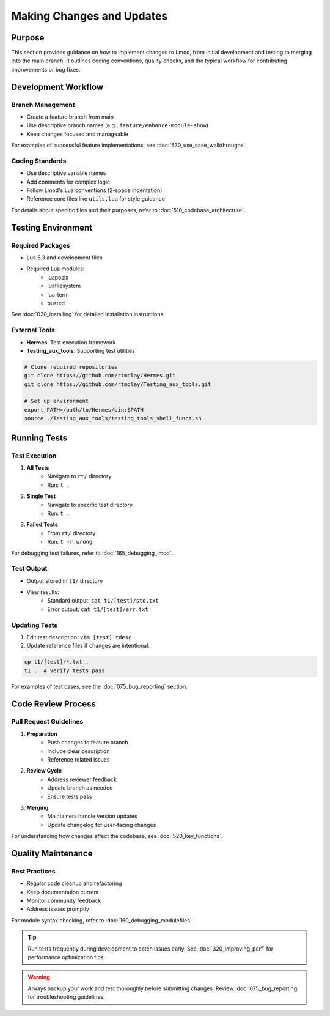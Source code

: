 Making Changes and Updates
========================

Purpose
-------
This section provides guidance on how to implement changes to Lmod, from initial development and testing to merging into the main branch. It outlines coding conventions, quality checks, and the typical workflow for contributing improvements or bug fixes.

Development Workflow
------------------

Branch Management
^^^^^^^^^^^^^^^
* Create a feature branch from main
* Use descriptive branch names (e.g., ``feature/enhance-module-show``)
* Keep changes focused and manageable

For examples of successful feature implementations, see :doc:`530_use_case_walkthroughs`.

Coding Standards
^^^^^^^^^^^^^
* Use descriptive variable names
* Add comments for complex logic
* Follow Lmod's Lua conventions (2-space indentation)
* Reference core files like ``utils.lua`` for style guidance

For details about specific files and their purposes, refer to :doc:`510_codebase_architecture`.

Testing Environment
-----------------

Required Packages
^^^^^^^^^^^^^^^
* Lua 5.3 and development files
* Required Lua modules:
    * luaposix
    * luafilesystem
    * lua-term
    * busted

See :doc:`030_installing` for detailed installation instructions.

External Tools
^^^^^^^^^^^^
* **Hermes**: Test execution framework
* **Testing_aux_tools**: Supporting test utilities

.. code-block:: bash

    # Clone required repositories
    git clone https://github.com/rtmclay/Hermes.git
    git clone https://github.com/rtmclay/Testing_aux_tools.git

    # Set up environment
    export PATH=/path/to/Hermes/bin:$PATH
    source ./Testing_aux_tools/testing_tools_shell_funcs.sh

Running Tests
-----------

Test Execution
^^^^^^^^^^^^
1. **All Tests**
    * Navigate to ``rt/`` directory
    * Run: ``t .``

2. **Single Test**
    * Navigate to specific test directory
    * Run: ``t .``

3. **Failed Tests**
    * From ``rt/`` directory
    * Run: ``t -r wrong``

For debugging test failures, refer to :doc:`165_debugging_lmod`.

Test Output
^^^^^^^^^
* Output stored in ``t1/`` directory
* View results:
    * Standard output: ``cat t1/[test]/std.txt``
    * Error output: ``cat t1/[test]/err.txt``

Updating Tests
^^^^^^^^^^^
1. Edit test description: ``vim [test].tdesc``
2. Update reference files if changes are intentional:

.. code-block:: bash

    cp t1/[test]/*.txt .
    t1 .  # Verify tests pass

For examples of test cases, see the :doc:`075_bug_reporting` section.

Code Review Process
-----------------

Pull Request Guidelines
^^^^^^^^^^^^^^^^^^^^
1. **Preparation**
    * Push changes to feature branch
    * Include clear description
    * Reference related issues

2. **Review Cycle**
    * Address reviewer feedback
    * Update branch as needed
    * Ensure tests pass

3. **Merging**
    * Maintainers handle version updates
    * Update changelog for user-facing changes

For understanding how changes affect the codebase, see :doc:`520_key_functions`.

Quality Maintenance
----------------

Best Practices
^^^^^^^^^^^^
* Regular code cleanup and refactoring
* Keep documentation current
* Monitor community feedback
* Address issues promptly

For module syntax checking, refer to :doc:`160_debugging_modulefiles`.

.. tip::
   Run tests frequently during development to catch issues early. See :doc:`320_improving_perf` for performance optimization tips.

.. warning::
   Always backup your work and test thoroughly before submitting changes. Review :doc:`075_bug_reporting` for troubleshooting guidelines.

.. seealso::
   * :doc:`530_use_case_walkthroughs` - For implementation examples
   * :doc:`510_codebase_architecture` - For understanding code organization
   * :doc:`520_key_functions` - For key function details
   * :doc:`165_debugging_lmod` - For debugging techniques
